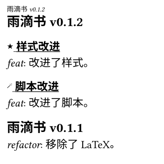 
#let curr-heading = state("curr-heading", ())

#set text(size: 8pt)

#let last-or(arr) = if arr.len() > 0 {
  arr.last()
}

#let get-heading-at-page(loc) = {
  let headings = curr-heading.final(loc)
  let page-num = loc.page() - 1

  headings.at(page-num, default:last-or(headings))
}

#let update-heading-at-page(it) = {
  locate(loc =>
    curr-heading.update(headings => {
      let page-num = loc.page() - 1

      if page-num < headings.len() {
        return headings
      }
      
      let t = last-or(headings)
      headings
      calc.max(0, page-num - 1 - headings.len()) * (t, )
      (it.body, )
    })
  )
}

#let set-heading(content) = {
  show heading.where(level: 2): it => {
    update-heading-at-page(it)
    it
  }
  show heading.where(level: 3): it => {
    show regex("[\p{hani}\s]+"): underline
    it
  }
  show heading: it => {
    show regex("KiraKira"): box("★", baseline: -20%)
    show regex("FuwaFuwa"): box(text("🪄", size: 0.5em), baseline: -50%)
    it
  }

  set page(header: locate(loc => {
    set text(size: 5pt);
    emph(get-heading-at-page(loc))
  }))

  content
}

#let set-text(content) = {
  show regex("feat|refactor"): emph
  content
}

#show: set-heading
#show: set-text

#set page(width: 120pt, height: 120pt, margin: (top: 12pt, bottom: 10pt, x: 5pt))

== 雨滴书v0.1.2
=== KiraKira 样式改进
feat: 改进了样式。
=== FuwaFuwa 脚本改进
feat: 改进了脚本。

== 雨滴书v0.1.1
refactor: 移除了LaTeX。

feat: 删除了一个多余的文件夹。

== 雨滴书v0.1.0
feat: 新建了两个文件夹。

